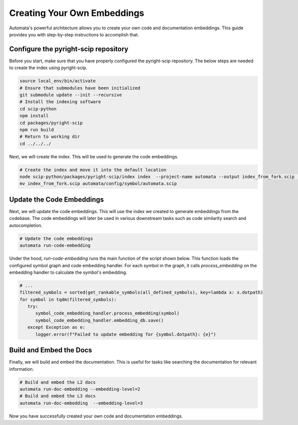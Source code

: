 Creating Your Own Embeddings
============================

Automata's powerful architecture allows you to create your own code and documentation embeddings. This guide provides you with step-by-step instructions to accomplish that.

Configure the pyright-scip repository
--------------------------------------
Before you start, make sure that you have properly configured the pyright-scip repository. The below steps are needed to create the index using pyright-scip.

.. code-block:: bash

   source local_env/bin/activate
   # Ensure that submodules have been initialized
   git submodule update --init --recursive
   # Install the indexing software
   cd scip-python
   npm install
   cd packages/pyright-scip
   npm run build
   # Return to working dir
   cd ../../../


Next, we will create the index. This will be used to generate the code embeddings.

.. code-block:: bash

   # Create the index and move it into the default location
   node scip-python/packages/pyright-scip/index index  --project-name automata --output index_from_fork.scip  --target-only automata
   mv index_from_fork.scip automata/config/symbol/automata.scip

Update the Code Embeddings
--------------------------
Next, we will update the code embeddings. This will use the index we created to generate embeddings from the codebase. The code embeddings will later be used in various downstream tasks such as code similarity search and autocompletion.

.. code-block:: bash

   # Update the code embeddings
   automata run-code-embedding

Under the hood, `run-code-embedding` runs the main function of the script shown below. This function loads the configured symbol graph and code embedding handler. For each symbol in the graph, it calls `process_embedding` on the embedding handler to calculate the symbol's embedding.

.. code-block:: python
   
   # ...
   filtered_symbols = sorted(get_rankable_symbols(all_defined_symbols), key=lambda x: x.dotpath)
   for symbol in tqdm(filtered_symbols):
      try:
         symbol_code_embedding_handler.process_embedding(symbol)
         symbol_code_embedding_handler.embedding_db.save()
      except Exception as e:
         logger.error(f"Failed to update embedding for {symbol.dotpath}: {e}")


Build and Embed the Docs
------------------------
Finally, we will build and embed the documentation. This is useful for tasks like searching the documentation for relevant information.

.. code-block:: bash

   # Build and embed the L2 docs
   automata run-doc-embedding --embedding-level=2
   # Build and embed the L3 docs
   automata run-doc-embedding  --embedding-level=3

Now you have successfully created your own code and documentation embeddings.

